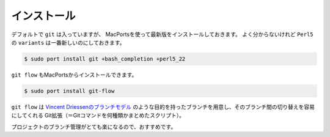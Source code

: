 ==================================================
インストール
==================================================

デフォルトで ``git`` は入っていますが、
MacPortsを使って最新版をインストールしておきます。
よく分からないけれど ``Perl5`` の ``variants`` は一番新しいのにしておきます。

.. code:: bash

   $ sudo port install git +bash_completion +perl5_22


``git flow`` もMacPortsからインストールできます。

.. code:: bash

   $ sudo port install git-flow

``git flow`` は
`Vincent Driessenのブランチモデル <http://nvie.com/posts/a-successful-git-branching-model/>`__
のような目的を持ったブランチを用意し、そのブランチ間の切り替えを容易にしてくれる
Git拡張（＝Gitコマンドを何種類かまとめたスクリプト）。

プロジェクトのブランチ管理がとても楽になるので、おすすめです。
